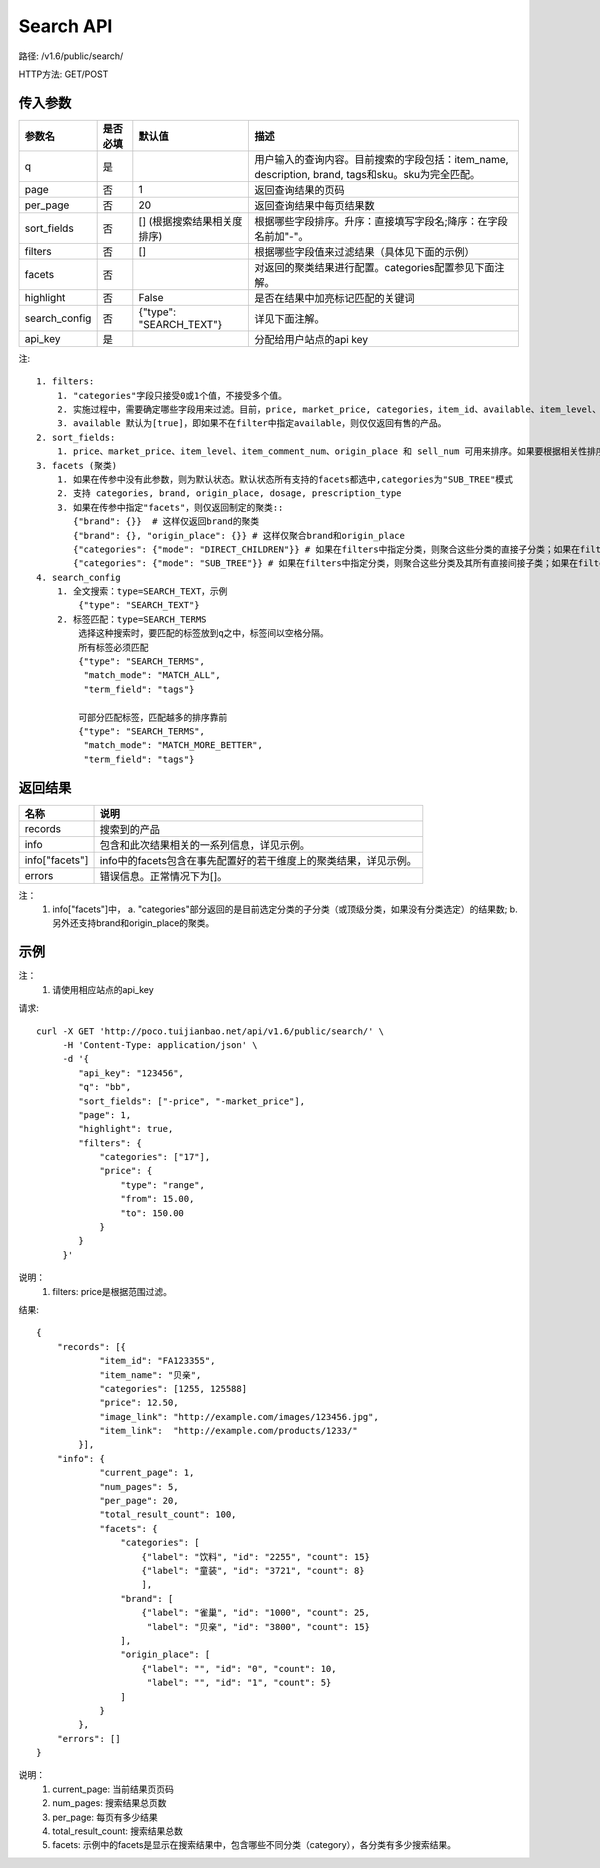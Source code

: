 Search API
==========

路径: /v1.6/public/search/

HTTP方法: GET/POST

传入参数
---------

=============    ==========  ==========================================================   =============================================
参数名           是否必填    默认值                                                       描述                                         
=============    ==========  ==========================================================   =============================================
q                是                                                                       用户输入的查询内容。目前搜索的字段包括：item_name, description, brand, tags和sku。sku为完全匹配。
page             否          1                                                            返回查询结果的页码                           
per_page         否          20                                                           返回查询结果中每页结果数
sort_fields      否          [] (根据搜索结果相关度排序)                                  根据哪些字段排序。升序：直接填写字段名;降序：在字段名前加"-"。                                                                                                                                
filters          否          []                                                           根据哪些字段值来过滤结果（具体见下面的示例）
facets           否                                                                       对返回的聚类结果进行配置。categories配置参见下面注解。
highlight        否          False                                                        是否在结果中加亮标记匹配的关键词
search_config    否          {"type": "SEARCH_TEXT"}                                      详见下面注解。
api_key          是                                                                       分配给用户站点的api key
=============    ==========  ==========================================================   =============================================

注::

    1. filters:
        1. "categories"字段只接受0或1个值，不接受多个值。
        2. 实施过程中，需要确定哪些字段用来过滤。目前，price, market_price, categories，item_id、available、item_level、item_comment_num、channel和origin_place可用来过滤。
        3. available 默认为[true]，即如果不在filter中指定available，则仅仅返回有售的产品。
    2. sort_fields:
        1. price、market_price、item_level、item_comment_num、origin_place 和 sell_num 可用来排序。如果要根据相关性排序，可以加上_score。
    3. facets (聚类)
        1. 如果在传参中没有此参数，则为默认状态。默认状态所有支持的facets都选中,categories为"SUB_TREE"模式
        2. 支持 categories, brand, origin_place, dosage, prescription_type
        3. 如果在传参中指定"facets"，则仅返回制定的聚类::
           {"brand": {}}  # 这样仅返回brand的聚类
           {"brand": {}, "origin_place": {}} # 这样仅聚合brand和origin_place
           {"categories": {"mode": "DIRECT_CHILDREN"}} # 如果在filters中指定分类，则聚合这些分类的直接子分类；如果在filters中未指定分类，则聚合所有顶层分类
           {"categories": {"mode": "SUB_TREE"}} # 如果在filters中指定分类，则聚合这些分类及其所有直接间接子类；如果在filters中未指定分类，则聚合所有分类
    4. search_config
        1. 全文搜索：type=SEARCH_TEXT，示例
            {"type": "SEARCH_TEXT"}
        2. 标签匹配：type=SEARCH_TERMS
            选择这种搜索时，要匹配的标签放到q之中，标签间以空格分隔。
            所有标签必须匹配
            {"type": "SEARCH_TERMS",
             "match_mode": "MATCH_ALL",
             "term_field": "tags"}

            可部分匹配标签，匹配越多的排序靠前
            {"type": "SEARCH_TERMS",
             "match_mode": "MATCH_MORE_BETTER",
             "term_field": "tags"}


返回结果
---------

==============    ===============================
名称               说明
==============    ===============================
records            搜索到的产品
info               包含和此次结果相关的一系列信息，详见示例。
info["facets"]     info中的facets包含在事先配置好的若干维度上的聚类结果，详见示例。
errors             错误信息。正常情况下为[]。
==============    ===============================

注：
    1. info["facets"]中，
       a. "categories"部分返回的是目前选定分类的子分类（或顶级分类，如果没有分类选定）的结果数;
       b. 另外还支持brand和origin_place的聚类。

示例
-----

注：
    1. 请使用相应站点的api_key

请求::

    curl -X GET 'http://poco.tuijianbao.net/api/v1.6/public/search/' \
         -H 'Content-Type: application/json' \
         -d '{
            "api_key": "123456",
            "q": "bb",
            "sort_fields": ["-price", "-market_price"],
            "page": 1,
            "highlight": true,
            "filters": {
                "categories": ["17"],
                "price": {
                    "type": "range",
                    "from": 15.00,
                    "to": 150.00
                }
            }
         }'

说明：
    1. filters: price是根据范围过滤。

结果::

    {
        "records": [{
                "item_id": "FA123355",
                "item_name": "贝亲",
                "categories": [1255, 125588]
                "price": 12.50,
                "image_link": "http://example.com/images/123456.jpg",
                "item_link":  "http://example.com/products/1233/"
            }],
        "info": {
                "current_page": 1,
                "num_pages": 5,
                "per_page": 20,
                "total_result_count": 100,
                "facets": {
                    "categories": [
                        {"label": "饮料", "id": "2255", "count": 15}
                        {"label": "童装", "id": "3721", "count": 8}
                        ],
                    "brand": [
                        {"label": "雀巢", "id": "1000", "count": 25,
                         "label": "贝亲", "id": "3800", "count": 15}
                    ],
                    "origin_place": [
                        {"label": "", "id": "0", "count": 10,
                         "label": "", "id": "1", "count": 5}
                    ]
                }
            },
        "errors": []
    }

说明：
    1. current_page: 当前结果页页码
    2. num_pages: 搜索结果总页数
    3. per_page: 每页有多少结果
    4. total_result_count: 搜索结果总数
    5. facets: 示例中的facets是显示在搜索结果中，包含哪些不同分类（category），各分类有多少搜索结果。
